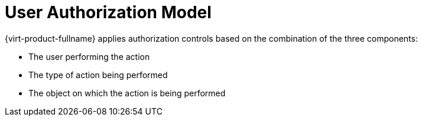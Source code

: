 :_content-type: CONCEPT
[id="User_authorization_model"]
= User Authorization Model

{virt-product-fullname} applies authorization controls based on the combination of the three components:

* The user performing the action

* The type of action being performed

* The object on which the action is being performed


